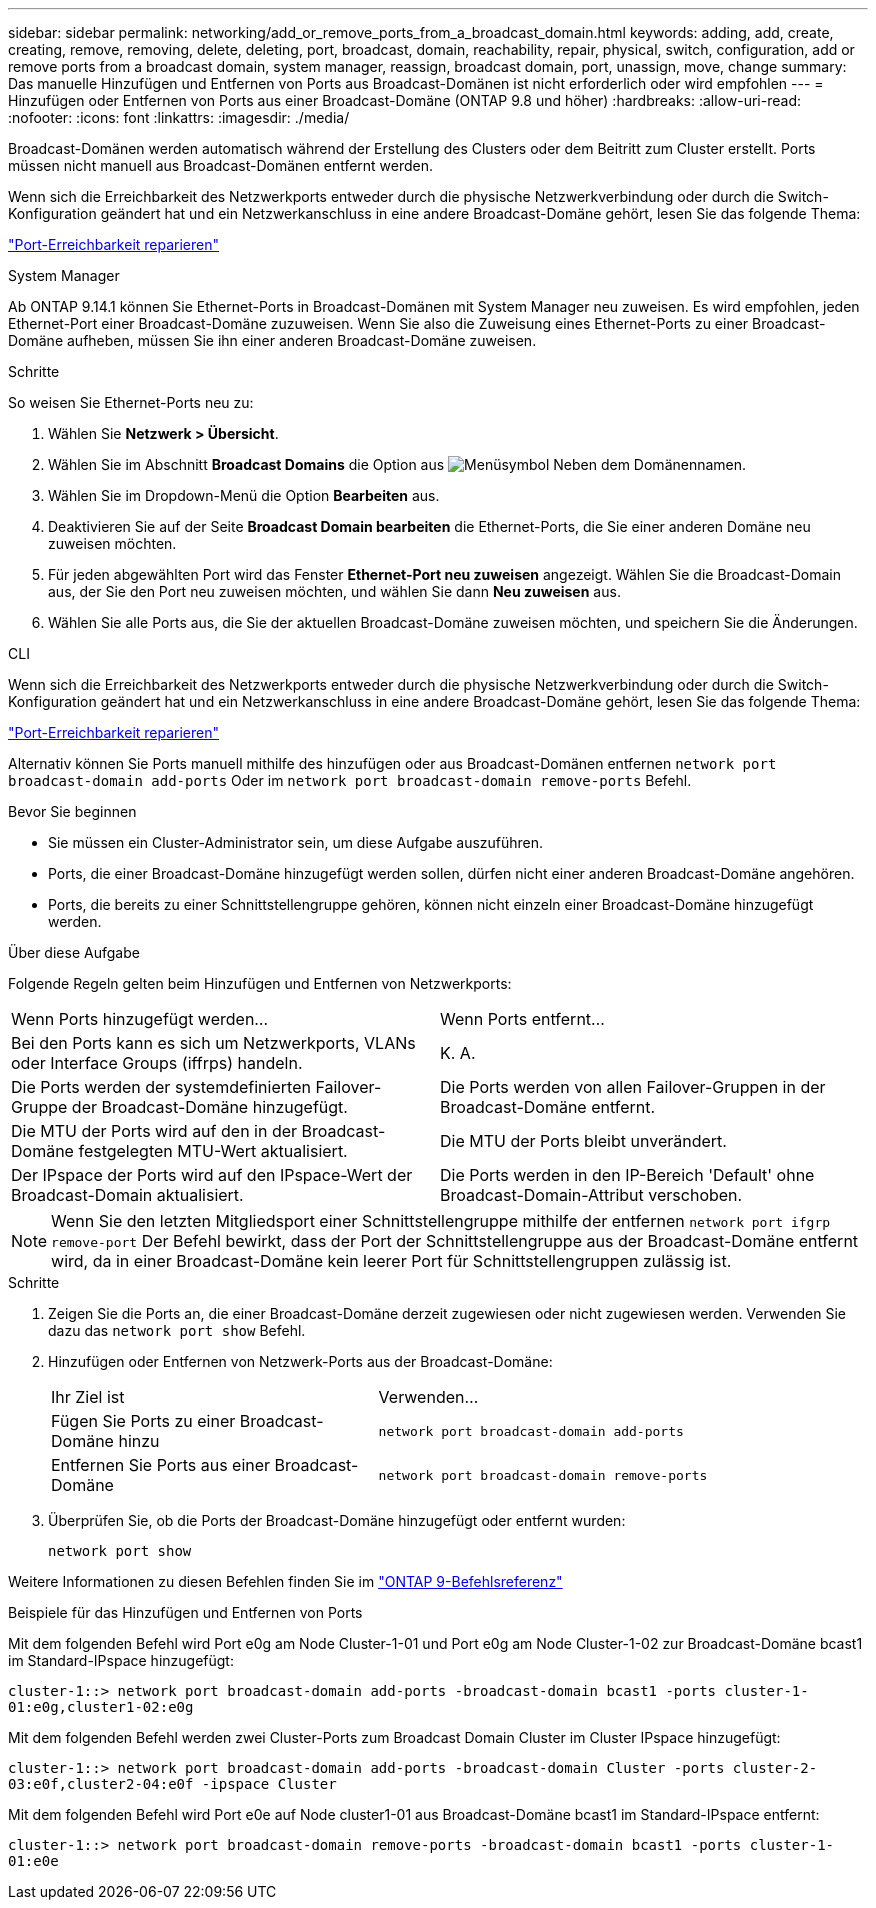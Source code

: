 ---
sidebar: sidebar 
permalink: networking/add_or_remove_ports_from_a_broadcast_domain.html 
keywords: adding, add, create, creating, remove, removing, delete, deleting, port, broadcast, domain, reachability, repair, physical, switch, configuration, add or remove ports from a broadcast domain, system manager, reassign, broadcast domain, port, unassign, move, change 
summary: Das manuelle Hinzufügen und Entfernen von Ports aus Broadcast-Domänen ist nicht erforderlich oder wird empfohlen 
---
= Hinzufügen oder Entfernen von Ports aus einer Broadcast-Domäne (ONTAP 9.8 und höher)
:hardbreaks:
:allow-uri-read: 
:nofooter: 
:icons: font
:linkattrs: 
:imagesdir: ./media/


[role="lead"]
Broadcast-Domänen werden automatisch während der Erstellung des Clusters oder dem Beitritt zum Cluster erstellt. Ports müssen nicht manuell aus Broadcast-Domänen entfernt werden.

Wenn sich die Erreichbarkeit des Netzwerkports entweder durch die physische Netzwerkverbindung oder durch die Switch-Konfiguration geändert hat und ein Netzwerkanschluss in eine andere Broadcast-Domäne gehört, lesen Sie das folgende Thema:

link:repair_port_reachability.html["Port-Erreichbarkeit reparieren"]

[role="tabbed-block"]
====
.System Manager
--
Ab ONTAP 9.14.1 können Sie Ethernet-Ports in Broadcast-Domänen mit System Manager neu zuweisen. Es wird empfohlen, jeden Ethernet-Port einer Broadcast-Domäne zuzuweisen. Wenn Sie also die Zuweisung eines Ethernet-Ports zu einer Broadcast-Domäne aufheben, müssen Sie ihn einer anderen Broadcast-Domäne zuweisen.

.Schritte
So weisen Sie Ethernet-Ports neu zu:

. Wählen Sie *Netzwerk > Übersicht*.
. Wählen Sie im Abschnitt *Broadcast Domains* die Option aus image:icon_kabob.gif["Menüsymbol"] Neben dem Domänennamen.
. Wählen Sie im Dropdown-Menü die Option *Bearbeiten* aus.
. Deaktivieren Sie auf der Seite *Broadcast Domain bearbeiten* die Ethernet-Ports, die Sie einer anderen Domäne neu zuweisen möchten.
. Für jeden abgewählten Port wird das Fenster *Ethernet-Port neu zuweisen* angezeigt. Wählen Sie die Broadcast-Domain aus, der Sie den Port neu zuweisen möchten, und wählen Sie dann *Neu zuweisen* aus.
. Wählen Sie alle Ports aus, die Sie der aktuellen Broadcast-Domäne zuweisen möchten, und speichern Sie die Änderungen.


--
.CLI
--
Wenn sich die Erreichbarkeit des Netzwerkports entweder durch die physische Netzwerkverbindung oder durch die Switch-Konfiguration geändert hat und ein Netzwerkanschluss in eine andere Broadcast-Domäne gehört, lesen Sie das folgende Thema:

link:repair_port_reachability.html["Port-Erreichbarkeit reparieren"]

Alternativ können Sie Ports manuell mithilfe des hinzufügen oder aus Broadcast-Domänen entfernen `network port broadcast-domain add-ports` Oder im `network port broadcast-domain remove-ports` Befehl.

.Bevor Sie beginnen
* Sie müssen ein Cluster-Administrator sein, um diese Aufgabe auszuführen.
* Ports, die einer Broadcast-Domäne hinzugefügt werden sollen, dürfen nicht einer anderen Broadcast-Domäne angehören.
* Ports, die bereits zu einer Schnittstellengruppe gehören, können nicht einzeln einer Broadcast-Domäne hinzugefügt werden.


.Über diese Aufgabe
Folgende Regeln gelten beim Hinzufügen und Entfernen von Netzwerkports:

|===


| Wenn Ports hinzugefügt werden... | Wenn Ports entfernt... 


| Bei den Ports kann es sich um Netzwerkports, VLANs oder Interface Groups (iffrps) handeln. | K. A. 


| Die Ports werden der systemdefinierten Failover-Gruppe der Broadcast-Domäne hinzugefügt. | Die Ports werden von allen Failover-Gruppen in der Broadcast-Domäne entfernt. 


| Die MTU der Ports wird auf den in der Broadcast-Domäne festgelegten MTU-Wert aktualisiert. | Die MTU der Ports bleibt unverändert. 


| Der IPspace der Ports wird auf den IPspace-Wert der Broadcast-Domain aktualisiert. | Die Ports werden in den IP-Bereich 'Default' ohne Broadcast-Domain-Attribut verschoben. 
|===

NOTE: Wenn Sie den letzten Mitgliedsport einer Schnittstellengruppe mithilfe der entfernen `network port ifgrp remove-port` Der Befehl bewirkt, dass der Port der Schnittstellengruppe aus der Broadcast-Domäne entfernt wird, da in einer Broadcast-Domäne kein leerer Port für Schnittstellengruppen zulässig ist.

.Schritte
. Zeigen Sie die Ports an, die einer Broadcast-Domäne derzeit zugewiesen oder nicht zugewiesen werden. Verwenden Sie dazu das `network port show` Befehl.
. Hinzufügen oder Entfernen von Netzwerk-Ports aus der Broadcast-Domäne:
+
[cols="40,60"]
|===


| Ihr Ziel ist | Verwenden... 


 a| 
Fügen Sie Ports zu einer Broadcast-Domäne hinzu
 a| 
`network port broadcast-domain add-ports`



 a| 
Entfernen Sie Ports aus einer Broadcast-Domäne
 a| 
`network port broadcast-domain remove-ports`

|===
. Überprüfen Sie, ob die Ports der Broadcast-Domäne hinzugefügt oder entfernt wurden:
+
`network port show`



Weitere Informationen zu diesen Befehlen finden Sie im link:http://docs.netapp.com/us-en/ontap-cli["ONTAP 9-Befehlsreferenz"^]

.Beispiele für das Hinzufügen und Entfernen von Ports
Mit dem folgenden Befehl wird Port e0g am Node Cluster-1-01 und Port e0g am Node Cluster-1-02 zur Broadcast-Domäne bcast1 im Standard-IPspace hinzugefügt:

`cluster-1::> network port broadcast-domain add-ports -broadcast-domain bcast1 -ports cluster-1-01:e0g,cluster1-02:e0g`

Mit dem folgenden Befehl werden zwei Cluster-Ports zum Broadcast Domain Cluster im Cluster IPspace hinzugefügt:

`cluster-1::> network port broadcast-domain add-ports -broadcast-domain Cluster -ports cluster-2-03:e0f,cluster2-04:e0f -ipspace Cluster`

Mit dem folgenden Befehl wird Port e0e auf Node cluster1-01 aus Broadcast-Domäne bcast1 im Standard-IPspace entfernt:

`cluster-1::> network port broadcast-domain remove-ports -broadcast-domain bcast1 -ports cluster-1-01:e0e`

--
====